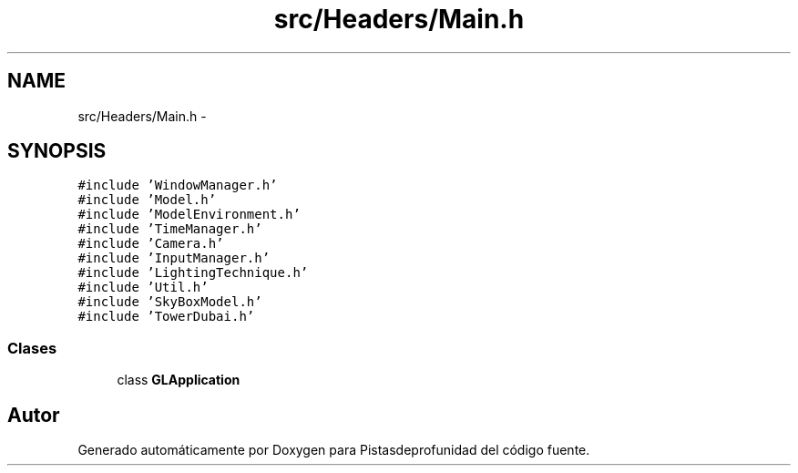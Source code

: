 .TH "src/Headers/Main.h" 3 "Martes, 26 de Mayo de 2015" "Pistasdeprofunidad" \" -*- nroff -*-
.ad l
.nh
.SH NAME
src/Headers/Main.h \- 
.SH SYNOPSIS
.br
.PP
\fC#include 'WindowManager\&.h'\fP
.br
\fC#include 'Model\&.h'\fP
.br
\fC#include 'ModelEnvironment\&.h'\fP
.br
\fC#include 'TimeManager\&.h'\fP
.br
\fC#include 'Camera\&.h'\fP
.br
\fC#include 'InputManager\&.h'\fP
.br
\fC#include 'LightingTechnique\&.h'\fP
.br
\fC#include 'Util\&.h'\fP
.br
\fC#include 'SkyBoxModel\&.h'\fP
.br
\fC#include 'TowerDubai\&.h'\fP
.br

.SS "Clases"

.in +1c
.ti -1c
.RI "class \fBGLApplication\fP"
.br
.in -1c
.SH "Autor"
.PP 
Generado automáticamente por Doxygen para Pistasdeprofunidad del código fuente\&.
